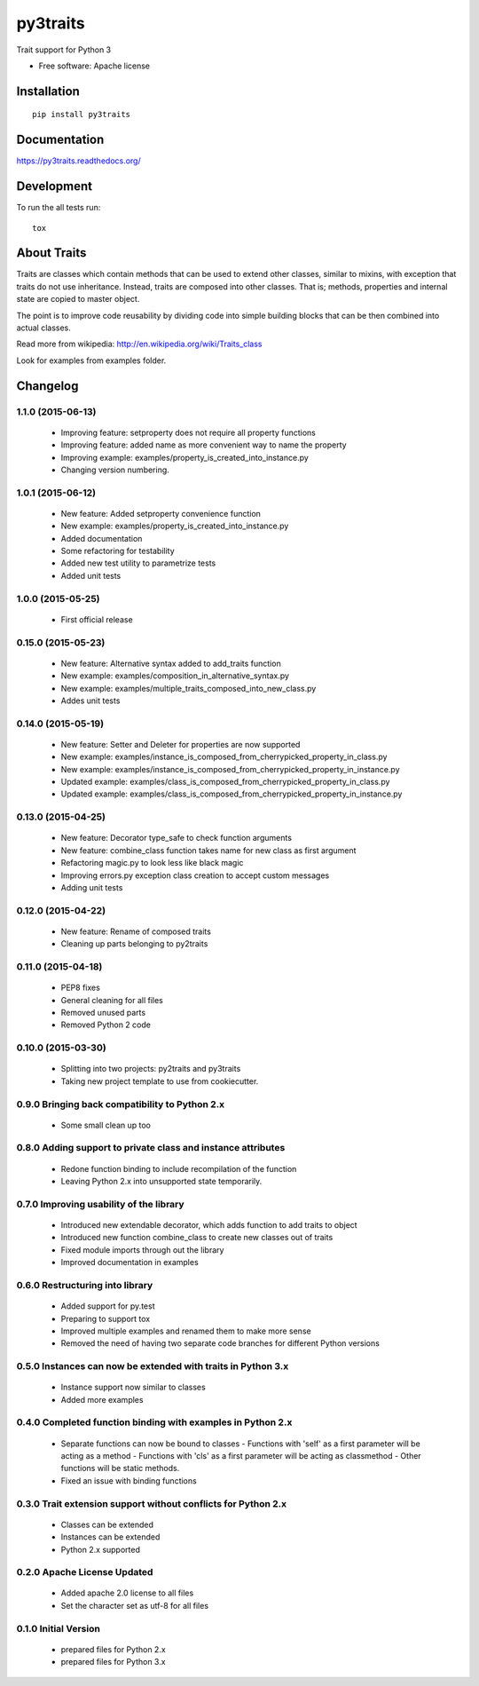===============================
py3traits
===============================

| |docs| |travis|

.. |docs| image:: https://readthedocs.org/projects/py3traits/badge/?style=flat
    :target: https://readthedocs.org/projects/py3traits
    :alt: Documentation Status

.. |travis| image:: http://img.shields.io/travis/Debith/py3traits/master.png?style=flat
    :alt: Travis-CI Build Status
    :target: https://travis-ci.org/Debith/py3traits

Trait support for Python 3

* Free software: Apache license

Installation
============

::

    pip install py3traits

Documentation
=============

https://py3traits.readthedocs.org/

Development
===========

To run the all tests run::

    tox

About Traits
============

Traits are classes which contain methods that can be used to extend
other classes, similar to mixins, with exception that traits do not use
inheritance. Instead, traits are composed into other classes. That is;
methods, properties and internal state are copied to master object.

The point is to improve code reusability by dividing code into simple
building blocks that can be then combined into actual classes.

Read more from wikipedia: http://en.wikipedia.org/wiki/Traits_class

Look for examples from examples folder.


Changelog
=========

1.1.0 (2015-06-13)
------------------
  - Improving feature: setproperty does not require all property functions
  - Improving feature: added name as more convenient way to name the property
  - Improving example: examples/property_is_created_into_instance.py
  - Changing version numbering.

1.0.1 (2015-06-12)
------------------
  - New feature: Added setproperty convenience function
  - New example: examples/property_is_created_into_instance.py
  - Added documentation
  - Some refactoring for testability
  - Added new test utility to parametrize tests
  - Added unit tests

1.0.0 (2015-05-25)
------------------
  - First official release

0.15.0 (2015-05-23)
-------------------
  - New feature: Alternative syntax added to add_traits function
  - New example: examples/composition_in_alternative_syntax.py
  - New example: examples/multiple_traits_composed_into_new_class.py
  - Addes unit tests

0.14.0 (2015-05-19)
-------------------
  - New feature: Setter and Deleter for properties are now supported
  - New example: examples/instance_is_composed_from_cherrypicked_property_in_class.py
  - New example: examples/instance_is_composed_from_cherrypicked_property_in_instance.py
  - Updated example: examples/class_is_composed_from_cherrypicked_property_in_class.py
  - Updated example: examples/class_is_composed_from_cherrypicked_property_in_instance.py

0.13.0 (2015-04-25)
-------------------
  - New feature: Decorator type_safe to check function arguments
  - New feature: combine_class function takes name for new class as first argument
  - Refactoring magic.py to look less like black magic
  - Improving errors.py exception class creation to accept custom messages
  - Adding unit tests

0.12.0 (2015-04-22)
-------------------
  - New feature: Rename of composed traits
  - Cleaning up parts belonging to py2traits

0.11.0 (2015-04-18)
-------------------
  - PEP8 fixes
  - General cleaning for all files
  - Removed unused parts
  - Removed Python 2 code

0.10.0 (2015-03-30)
-------------------
  - Splitting into two projects: py2traits and py3traits
  - Taking new project template to use from cookiecutter.

0.9.0 Bringing back compatibility to Python 2.x
-----------------------------------------------
  - Some small clean up too

0.8.0 Adding support to private class and instance attributes
-------------------------------------------------------------
  - Redone function binding to include recompilation of the function
  - Leaving Python 2.x into unsupported state temporarily.

0.7.0 Improving usability of the library
----------------------------------------
  - Introduced new extendable decorator, which adds function to add traits to object
  - Introduced new function combine_class to create new classes out of traits
  - Fixed module imports through out the library
  - Improved documentation in examples

0.6.0 Restructuring into library
--------------------------------
  - Added support for py.test
  - Preparing to support tox
  - Improved multiple examples and renamed them to make more sense
  - Removed the need of having two separate code branches for different Python versions

0.5.0 Instances can now be extended with traits in Python 3.x
-------------------------------------------------------------
  - Instance support now similar to classes
  - Added more examples

0.4.0 Completed function binding with examples in Python 2.x
------------------------------------------------------------
  - Separate functions can now be bound to classes
    - Functions with 'self' as a first parameter will be acting as a method
    - Functions with 'cls' as a first parameter will be acting as classmethod
    - Other functions will be static methods.
  - Fixed an issue with binding functions

0.3.0 Trait extension support without conflicts for Python 2.x
--------------------------------------------------------------
  - Classes can be extended
  - Instances can be extended
  - Python 2.x supported

0.2.0 Apache License Updated
----------------------------
  - Added apache 2.0 license to all files
  - Set the character set as utf-8 for all files

0.1.0 Initial Version
---------------------
  - prepared files for Python 2.x
  - prepared files for Python 3.x


